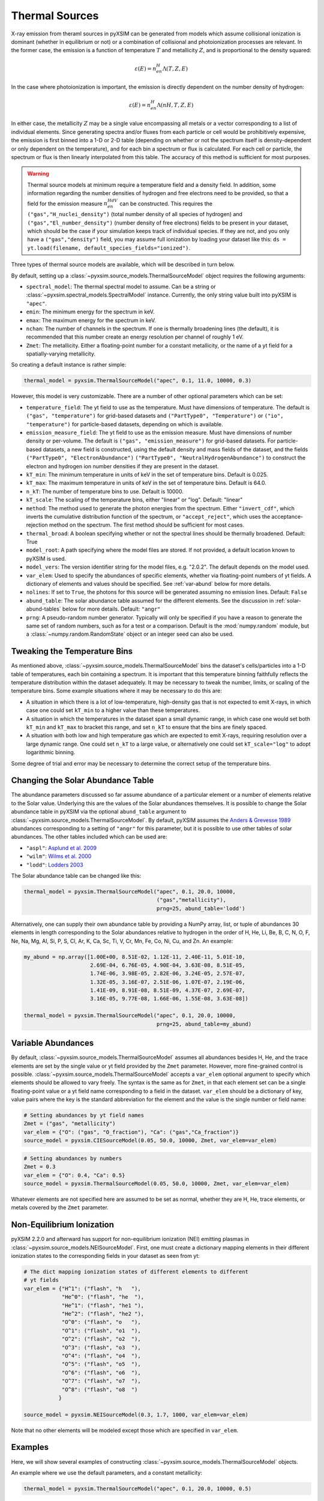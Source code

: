 .. _thermal-sources:

Thermal Sources
---------------

X-ray emission from theraml sources in pyXSIM can be generated from models 
which assume collisional ionization is dominant (whether in equilibrium or not)
or a combination of collisional and photoionization processes are relevant. In
the former case, the emission is a function of temperature :math:`T` and 
metallicity :math:`Z`, and is proportional to the density squared:

.. math::

    \varepsilon(E) = n_en_H\Lambda(T, Z, E)

In the case where photoionization is important, the emission is directly 
dependent on the number density of hydrogen:

.. math::

    \varepsilon(E) = n_en_H\Lambda(nH, T, Z, E)

In either case, the metallicity :math:`Z` may be a single value encompassing 
all metals or a vector corresponding to a list of individual elements. Since 
generating spectra and/or fluxes from each particle or cell would be 
prohibitively expensive, the emission is first binned into a 1-D or 2-D table
(depending on whether or not the spectrum itself is density-dependent or only
dependent on the temperature), and for each bin a spectrum or flux is calculated. 
For each cell or particle, the spectrum or flux is then linearly interpolated 
from this table. The accuracy of this method is sufficient for most purposes. 

.. warning::

    Thermal source models at minimum require a temperature field and a density
    field. In addition, some information regarding the number densities of 
    hydrogen and free electrons need to be provided, so that a field for the
    emission measure :math:`n_en_HdV` can be constructed. This requires the
    ``("gas","H_nuclei_density")`` (total number density of all species of
    hydrogen) and ``("gas","El_number_density")`` (number density of free
    electrons) fields to be present in your dataset, which should be the case
    if your simulation keeps track of individual species. If they are not, 
    and you only have a ``("gas","density")`` field, you may assume full 
    ionization by loading your dataset like this: 
    ``ds = yt.load(filename, default_species_fields="ionized")``. 

Three types of thermal source models are available, which will be described
in turn below. 

By default, setting up a :class:`~pyxsim.source_models.ThermalSourceModel` 
object requires the following arguments:

* ``spectral_model``: The thermal spectral model to assume. Can be a string or 
  :class:`~pyxsim.spectral_models.SpectralModel` instance. Currently, the only
  string value built into pyXSIM is ``"apec"``. 
* ``emin``: The minimum energy for the spectrum in keV.
* ``emax``: The maximum energy for the spectrum in keV.
* ``nchan``: The number of channels in the spectrum. If one is thermally 
  broadening lines (the default), it is recommended that this number create an 
  energy resolution per channel of roughly 1 eV.
* ``Zmet``: The metallicity. Either a floating-point number for a constant
  metallicity, or the name of a yt field for a spatially-varying metallicity.

So creating a default instance is rather simple:

.. code-block:: python

    thermal_model = pyxsim.ThermalSourceModel("apec", 0.1, 11.0, 10000, 0.3)

However, this model is very customizable. There are a number of other optional 
parameters which can be set:

* ``temperature_field``: The yt field to use as the temperature. Must have 
  dimensions of temperature. The default is ``("gas", "temperature")`` for 
  grid-based datasets and ``("PartType0", "Temperature")`` or 
  ``("io", "temperature")`` for particle-based datasets, depending on which is
  available.
* ``emission_measure_field``: The yt field to use as the emission measure. Must
  have dimensions of number density or per-volume. The default is 
  ``("gas", "emission_measure")`` for grid-based datasets. For particle-based 
  datasets, a new field is constructed, using the default density and mass 
  fields of the dataset, and the fields ``("PartType0", "ElectronAbundance")``
  ``("PartType0", "NeutralHydrogenAbundance")`` to construct the electron and
  hydrogen ion number densities if they are present in the dataset.
* ``kT_min``: The minimum temperature in units of keV in the set of temperature
  bins. Default is 0.025.
* ``kT_max``: The maximum temperature in units of keV in the set of temperature
  bins. Default is 64.0.
* ``n_kT``: The number of temperature bins to use. Default is 10000.
* ``kT_scale``: The scaling of the temperature bins, either "linear" or "log".
  Default: "linear"
* ``method``: The method used to generate the photon energies from the spectrum.
  Either ``"invert_cdf"``,
  which inverts the cumulative distribution function of the spectrum, or 
  ``"accept_reject"``, which uses the acceptance-rejection method on the 
  spectrum. The first method should be sufficient for most cases.
* ``thermal_broad``: A boolean specifying whether or not the spectral lines
  should be thermally broadened. Default: True
* ``model_root``: A path specifying where the model files are stored. If not 
  provided, a default location known to pyXSIM is used.
* ``model_vers``: The version identifier string for the model files, e.g. 
  "2.0.2". The default depends on the model used.
* ``var_elem``: Used to specify the abundances of specific elements, whether via
  floating-point numbers of yt fields. A dictionary of elements and values 
  should be specified. See :ref:`var-abund` below for more details.
* ``nolines``: If set to ``True``, the photons for this source will be generated 
  assuming no emission lines. Default: ``False``
* ``abund_table``: The solar abundance table assumed for the different elements.
  See the discussion in :ref:`solar-abund-tables` below for more details. 
  Default: ``"angr"``
* ``prng``: A pseudo-random number generator. Typically will only be specified
  if you have a reason to generate the same set of random numbers, such as for a 
  test or a comparison. Default is the :mod:`numpy.random` module, but a 
  :class:`~numpy.random.RandomState` object or an integer seed can also be used. 

Tweaking the Temperature Bins
+++++++++++++++++++++++++++++

As mentioned above, :class:`~pyxsim.source_models.ThermalSourceModel` bins the 
dataset's cells/particles into a 1-D table of temperatures, each bin containing
a spectrum. It is important that this temperature binning faithfully reflects 
the temperature distribution within the dataset adequately. It may be necessary
to tweak the number, limits, or scaling of the temperature bins. Some example 
situations where it may be necessary to do this are:

* A situation in which there is a lot of low-temperature, high-density gas that 
  is not expected to emit X-rays, in which case one could set ``kT_min`` to a 
  higher value than these temperatures. 
* A situation in which the temperatures in the dataset span a small dynamic 
  range, in which case one would set both ``kT_min`` and ``kT_max`` to bracket 
  this range, and set ``n_kT`` to ensure that the bins are finely spaced. 
* A situation with both low and high temperature gas which are expected to emit 
  X-rays, requiring resolution over a large dynamic range. One could set 
  ``n_kT`` to a large value, or alternatively one could set ``kT_scale="log"`` 
  to adopt logarithmic binning. 

Some degree of trial and error may be necessary to determine the correct setup 
of the temperature bins.

.. _solar-abund-tables:

Changing the Solar Abundance Table
++++++++++++++++++++++++++++++++++

The abundance parameters discussed so far assume abundance of a particular 
element or a number of elements relative to the Solar value. Underlying this
are the values of the Solar abundances themselves. It is possible to change the
Solar abundance table in pyXSIM via the optional ``abund_table`` argument to 
:class:`~pyxsim.source_models.ThermalSourceModel`. By default, pyXSIM assumes 
the `Anders & Grevesse 1989 <http://adsabs.harvard.edu/abs/1989GeCoA..53..197A>`_ 
abundances corresponding to a setting of ``"angr"`` for this parameter, but it 
is possible to use other tables of solar abundances. The other tables included 
which can be used are:

* ``"aspl"``: `Asplund et al. 2009 <http://adsabs.harvard.edu/abs/2009ARA%26A..47..481A>`_
* ``"wilm"``: `Wilms et al. 2000 <http://adsabs.harvard.edu/abs/2000ApJ...542..914W>`_
* ``"lodd"``: `Lodders 2003 <http://adsabs.harvard.edu/abs/2003ApJ...591.1220L>`_

The Solar abundance table can be changed like this:

.. code-block:: python

    thermal_model = pyxsim.ThermalSourceModel("apec", 0.1, 20.0, 10000, 
                                              ("gas","metallicity"),
                                              prng=25, abund_table='lodd')

Alternatively, one can supply their own abundance table by providing a NumPy 
array, list, or tuple of abundances 30 elements in length corresponding to the
Solar abundances relative to hydrogen in the order of H, He, Li, Be, B, C, N, O,
F, Ne, Na, Mg, Al, Si, P, S, Cl, Ar, K, Ca, Sc, Ti, V, Cr, Mn, Fe, Co, Ni, Cu, 
and Zn. An example:

.. code-block:: python

    my_abund = np.array([1.00E+00, 8.51E-02, 1.12E-11, 2.40E-11, 5.01E-10,
                         2.69E-04, 6.76E-05, 4.90E-04, 3.63E-08, 8.51E-05,
                         1.74E-06, 3.98E-05, 2.82E-06, 3.24E-05, 2.57E-07,
                         1.32E-05, 3.16E-07, 2.51E-06, 1.07E-07, 2.19E-06,
                         1.41E-09, 8.91E-08, 8.51E-09, 4.37E-07, 2.69E-07,
                         3.16E-05, 9.77E-08, 1.66E-06, 1.55E-08, 3.63E-08])

    thermal_model = pyxsim.ThermalSourceModel("apec", 0.1, 20.0, 10000, 
                                              prng=25, abund_table=my_abund)

.. _var-abund:

Variable Abundances
+++++++++++++++++++

By default, :class:`~pyxsim.source_models.ThermalSourceModel` assumes all 
abundances besides H, He, and the trace elements are set by the single value or
yt field provided by the ``Zmet`` parameter. However, more fine-grained control
is possible. :class:`~pyxsim.source_models.ThermalSourceModel` accepts a 
``var_elem`` optional argument to specify which elements should be allowed to
vary freely. The syntax is the same as for ``Zmet``, in that each element set 
can be a single floating-point value or a yt field name corresponding to a field
in the dataset. ``var_elem`` should be a dictionary of key, value pairs where 
the key is the standard abbreviation for the element and the value is the single 
number or field name:

.. code-block:: python

    # Setting abundances by yt field names
    Zmet = ("gas", "metallicity")
    var_elem = {"O": ("gas", "O_fraction"), "Ca": ("gas","Ca_fraction")} 
    source_model = pyxsim.CIESourceModel(0.05, 50.0, 10000, Zmet, var_elem=var_elem)
    
.. code-block:: python

    # Setting abundances by numbers
    Zmet = 0.3
    var_elem = {"O": 0.4, "Ca": 0.5} 
    source_model = pyxsim.ThermalSourceModel(0.05, 50.0, 10000, Zmet, var_elem=var_elem)

Whatever elements are not specified here are assumed to be set as normal, 
whether they are H, He, trace elements, or metals covered by the ``Zmet`` 
parameter. 

.. _nei:

Non-Equilibrium Ionization
++++++++++++++++++++++++++

pyXSIM 2.2.0 and afterward has support for non-equilibrium ionization (NEI) 
emitting plasmas in :class:`~pyxsim.source_models.NEISourceModel`. First, 
one must create a dictionary mapping elements in their different ionization 
states to the corresponding fields in your dataset as seen from yt:

.. code-block:: python

    # The dict mapping ionization states of different elements to different
    # yt fields
    var_elem = {"H^1": ("flash", "h   "),
                "He^0": ("flash", "he  "),
                "He^1": ("flash", "he1 "),
                "He^2": ("flash", "he2 "),
                "O^0": ("flash", "o   "),
                "O^1": ("flash", "o1  "),
                "O^2": ("flash", "o2  "),
                "O^3": ("flash", "o3  "),
                "O^4": ("flash", "o4  "),
                "O^5": ("flash", "o5  "),
                "O^6": ("flash", "o6  "),
                "O^7": ("flash", "o7  "),
                "O^8": ("flash", "o8  ")
               }

    source_model = pyxsim.NEISourceModel(0.3, 1.7, 1000, var_elem=var_elem)

Note that no other elements will be modeled except those which are specified
in ``var_elem``.

Examples
++++++++

Here, we will show several examples of constructing 
:class:`~pyxsim.source_models.ThermalSourceModel` objects. 

An example where we use the default parameters, and a constant 
metallicity:

.. code-block:: python

    thermal_model = pyxsim.ThermalSourceModel("apec", 0.1, 20.0, 10000, 0.5)

An example where we use a metallicity field and change the temperature field:

.. code-block:: python

    thermal_model = pyxsim.ThermalSourceModel("apec", 0.1, 20.0, 10000, 
                                              ("gas", "metallicity"),
                                              temperature_field=("hot_gas","temperature")

An example where we change the limits and number of the temperature bins:

.. code-block:: python

    thermal_model = pyxsim.ThermalSourceModel("apec", 0.1, 20.0, 10000, 0.3,
                                              kT_min=0.1, kT_max=100.,
                                              n_kT=50000)
                                              
An example where we turn off thermal broadening of spectral lines, specify a
directory to find the model files, and specify the model version:

.. code-block:: python

    thermal_model = pyxsim.ThermalSourceModel("apec", 0.1, 20.0, 10000, 0.3,
                                              thermal_broad=False, 
                                              model_root="/Users/jzuhone/data",
                                              model_vers="3.0.3")

An example where we specify a random number generator:

.. code-block:: python

    thermal_model = pyxsim.ThermalSourceModel("apec", 0.1, 20.0, 10000, 0.3,
                                              prng=25)

Turning off line emission:

.. code-block:: python

    thermal_model = pyxsim.ThermalSourceModel("apec", 0.1, 20.0, 10000, 0.3,
                                              prng=25, nolines=True)
